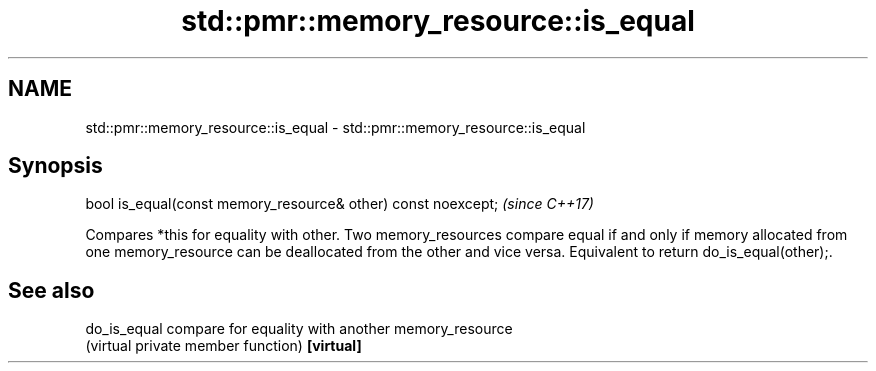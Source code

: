 .TH std::pmr::memory_resource::is_equal 3 "2020.03.24" "http://cppreference.com" "C++ Standard Libary"
.SH NAME
std::pmr::memory_resource::is_equal \- std::pmr::memory_resource::is_equal

.SH Synopsis

bool is_equal(const memory_resource& other) const noexcept;  \fI(since C++17)\fP

Compares *this for equality with other. Two memory_resources compare equal if and only if memory allocated from one memory_resource can be deallocated from the other and vice versa.
Equivalent to return do_is_equal(other);.

.SH See also



do_is_equal compare for equality with another memory_resource
            (virtual private member function)
\fB[virtual]\fP




